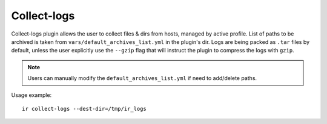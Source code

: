 .. highlight:: plain

Collect-logs
============
Collect-logs plugin allows the user to collect files & dirs from hosts, managed by active profile.
List of paths to be archived is taken from ``vars/default_archives_list.yml`` in the plugin's dir.
Logs are being packed as ``.tar`` files by default, unless the user explicitly use the ``--gzip`` flag that will instruct the plugin to compress the logs with ``gzip``.

.. note:: Users can manually modify the ``default_archives_list.yml`` if need to add/delete paths.

Usage example::

    ir collect-logs --dest-dir=/tmp/ir_logs
